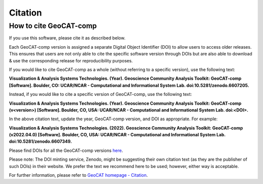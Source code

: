 Citation
==========

How to cite GeoCAT-comp
-----------------------

If you use this software, please cite it as described below.

Each GeoCAT-comp version is assigned a separate Digital Object Identifier (DOI) to allow
users to access older releases. This ensures that users are not only able to cite the specific
software version through DOIs but are also able to download & use the corresponding release for
reproducibility purposes.

If you would like to cite GeoCAT-comp as a whole (without referring to a specific version), use
the following text:

**Visualization & Analysis Systems Technologies. (Year).
Geoscience Community Analysis Toolkit: GeoCAT-comp [Software].
Boulder, CO: UCAR/NCAR - Computational and Informational System Lab. doi:10.5281/zenodo.6607205.**

Instead, if you would like to cite a specific version of GeoCAT-comp, use the following text:

**Visualization & Analysis Systems Technologies. (Year).
Geoscience Community Analysis Toolkit: GeoCAT-comp (v\<version\>) [Software].
Boulder, CO, USA: UCAR/NCAR - Computational and Informational System Lab. doi:\<DOI\>.**

In the above citation text, update the year, GeoCAT-comp version, and DOI as appropriate. For
example:

**Visualization & Analysis Systems Technologies. (2022).
Geoscience Community Analysis Toolkit: GeoCAT-comp (v2022.04.0) [Software].
Boulder, CO, USA: UCAR/NCAR - Computational and Informational System Lab. doi:10.5281/zenodo.6607349.**

Please find DOIs for all the GeoCAT-comp versions `here
<https://zenodo.org/search?page=1&size=20&q=conceptrecid:%226607205%22&sort=-version&all_versions=True>`_.

Please note: The DOI minting service, Zenodo, might be suggesting their own citation text (as
they are the publisher of such DOIs) in their website. We prefer the text we recommend here to be used;
however, either way is acceptable.

For further information, please refer to
`GeoCAT homepage - Citation <https://geocat.ucar.edu/pages/citation.html>`_.
